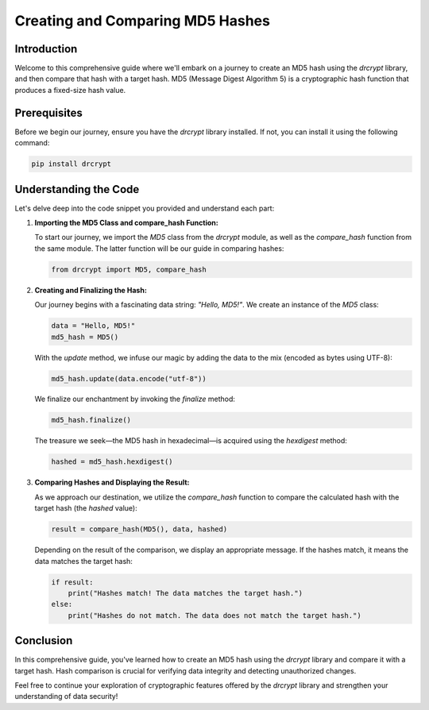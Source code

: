 Creating and Comparing MD5 Hashes
===============================================

Introduction
------------

Welcome to this comprehensive guide where we'll embark on a journey to create an MD5 hash using the `drcrypt` library, and then compare that hash with a target hash. MD5 (Message Digest Algorithm 5) is a cryptographic hash function that produces a fixed-size hash value.

Prerequisites
-------------

Before we begin our journey, ensure you have the `drcrypt` library installed. If not, you can install it using the following command:

.. code-block:: shell

   pip install drcrypt

Understanding the Code
----------------------

Let's delve deep into the code snippet you provided and understand each part:

1. **Importing the MD5 Class and compare_hash Function:**

   To start our journey, we import the `MD5` class from the `drcrypt` module, as well as the `compare_hash` function from the same module. The latter function will be our guide in comparing hashes:

   .. code-block:: python

      from drcrypt import MD5, compare_hash

2. **Creating and Finalizing the Hash:**

   Our journey begins with a fascinating data string: `"Hello, MD5!"`. We create an instance of the `MD5` class:

   .. code-block:: python

      data = "Hello, MD5!"
      md5_hash = MD5()

   With the `update` method, we infuse our magic by adding the data to the mix (encoded as bytes using UTF-8):

   .. code-block:: python

      md5_hash.update(data.encode("utf-8"))

   We finalize our enchantment by invoking the `finalize` method:

   .. code-block:: python

      md5_hash.finalize()

   The treasure we seek—the MD5 hash in hexadecimal—is acquired using the `hexdigest` method:

   .. code-block:: python

      hashed = md5_hash.hexdigest()

3. **Comparing Hashes and Displaying the Result:**

   As we approach our destination, we utilize the `compare_hash` function to compare the calculated hash with the target hash (the `hashed` value):

   .. code-block:: python

      result = compare_hash(MD5(), data, hashed)

   Depending on the result of the comparison, we display an appropriate message. If the hashes match, it means the data matches the target hash:

   .. code-block:: python

      if result:
          print("Hashes match! The data matches the target hash.")
      else:
          print("Hashes do not match. The data does not match the target hash.")

Conclusion
-----------

In this comprehensive guide, you've learned how to create an MD5 hash using the `drcrypt` library and compare it with a target hash. Hash comparison is crucial for verifying data integrity and detecting unauthorized changes.

Feel free to continue your exploration of cryptographic features offered by the `drcrypt` library and strengthen your understanding of data security!
